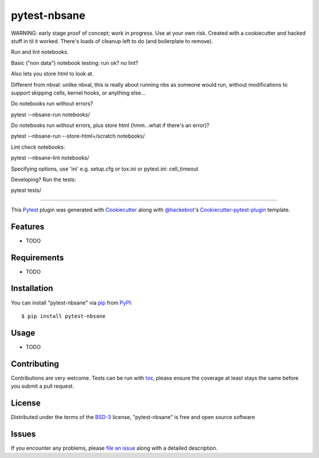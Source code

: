 =============
pytest-nbsane
=============

.. image:: https://travis-ci.org/ceball/nbsane.svg?branch=master
    :target: https://travis-ci.org/ceball/nbsane
    :alt: See Build Status on Travis CI

.. image:: https://ci.appveyor.com/api/projects/status/reuh381xg7f9ks83/branch/master?svg=true
    :target: https://ci.appveyor.com/project/ceball/nbsane
    :alt: See Build Status on AppVeyor

WARNING: early stage proof of concept; work in progress. Use at your
own risk. Created with a cookiecutter and hacked stuff in til it
worked. There's loads of cleanup left to do (and boilerplate to
remove).

Run and lint notebooks.

Basic ("non data") notebook testing: run ok? no lint?

Also lets you store html to look at.

Different from nbval: unlike nbval, this is really about running nbs
as someone would run, without modifications to support skipping cells,
kernel hooks, or anything else...

Do notebooks run without errors?

pytest --nbsane-run notebooks/

Do notebooks run without errors, plus store html (hmm...what if there's an error)?

pytest --nbsane-run --store-html=/scratch notebooks/

Lint check notebooks:

pytest --nbsane-lint notebooks/

Specifying options, use 'ini' e.g. setup.cfg or tox.ini or pytest.ini:
cell_timeout


Developing? Run the tests:

pytest tests/




----

This `Pytest`_ plugin was generated with `Cookiecutter`_ along with `@hackebrot`_'s `Cookiecutter-pytest-plugin`_ template.


Features
--------

* TODO


Requirements
------------

* TODO


Installation
------------

You can install "pytest-nbsane" via `pip`_ from `PyPI`_::

    $ pip install pytest-nbsane


Usage
-----

* TODO

Contributing
------------
Contributions are very welcome. Tests can be run with `tox`_, please ensure
the coverage at least stays the same before you submit a pull request.

License
-------

Distributed under the terms of the `BSD-3`_ license, "pytest-nbsane" is free and open source software


Issues
------

If you encounter any problems, please `file an issue`_ along with a detailed description.

.. _`Cookiecutter`: https://github.com/audreyr/cookiecutter
.. _`@hackebrot`: https://github.com/hackebrot
.. _`MIT`: http://opensource.org/licenses/MIT
.. _`BSD-3`: http://opensource.org/licenses/BSD-3-Clause
.. _`GNU GPL v3.0`: http://www.gnu.org/licenses/gpl-3.0.txt
.. _`Apache Software License 2.0`: http://www.apache.org/licenses/LICENSE-2.0
.. _`cookiecutter-pytest-plugin`: https://github.com/pytest-dev/cookiecutter-pytest-plugin
.. _`file an issue`: https://github.com/ioam/pytest-nbsane/issues
.. _`pytest`: https://github.com/pytest-dev/pytest
.. _`tox`: https://tox.readthedocs.io/en/latest/
.. _`pip`: https://pypi.python.org/pypi/pip/
.. _`PyPI`: https://pypi.python.org/pypi

